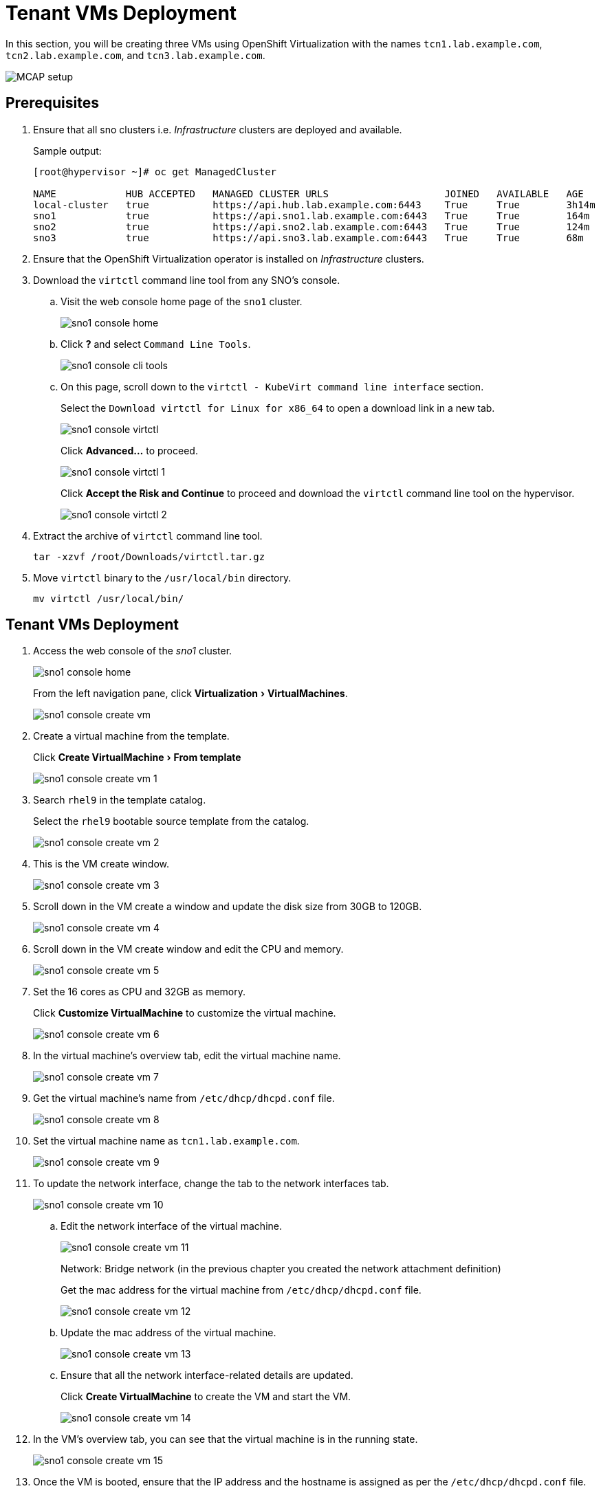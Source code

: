 = Tenant VMs Deployment
:experimental:

In this section, you will be creating three VMs using OpenShift Virtualization with the names `tcn1.lab.example.com`, `tcn2.lab.example.com`, and `tcn3.lab.example.com`.

image::MCAP_setup.png[]

== Prerequisites

. Ensure that all sno clusters i.e. _Infrastructure_ clusters are deployed and available.
+
.Sample output:
----
[root@hypervisor ~]# oc get ManagedCluster

NAME            HUB ACCEPTED   MANAGED CLUSTER URLS                    JOINED   AVAILABLE   AGE
local-cluster   true           https://api.hub.lab.example.com:6443    True     True        3h14m
sno1            true           https://api.sno1.lab.example.com:6443   True     True        164m
sno2            true           https://api.sno2.lab.example.com:6443   True     True        124m
sno3            true           https://api.sno3.lab.example.com:6443   True     True        68m
----

. Ensure that the OpenShift Virtualization operator is installed on _Infrastructure_ clusters.

. Download the `virtctl` command line tool from any SNO’s console.

.. Visit the web console home page of the `sno1` cluster.
+
image::sno1_console_home.png[]

.. Click btn:[?] and select `Command Line Tools`.
+
image::sno1_console_cli_tools.png[]

.. On this page, scroll down to the `virtctl - KubeVirt command line interface` section.
+
Select the `Download virtctl for Linux for x86_64` to open a download link in a new tab.
+
image::sno1_console_virtctl.png[]
+
Click btn:[Advanced...] to proceed.
+
image::sno1_console_virtctl_1.png[]
+
Click btn:[Accept the Risk and Continue] to proceed and download the `virtctl` command line tool on the hypervisor.
+
image::sno1_console_virtctl_2.png[]

. Extract the archive of `virtctl` command line tool.
+
[source,bash,role=execute]
----
tar -xzvf /root/Downloads/virtctl.tar.gz
----

. Move `virtctl` binary to the `/usr/local/bin` directory.
+
[source,bash,role=execute]
----
mv virtctl /usr/local/bin/
----

== Tenant VMs Deployment

. Access the web console of the _sno1_ cluster.
+
image::sno1_console_home.png[]
+
From the left navigation pane, click menu:Virtualization[VirtualMachines].
+
image::sno1_console_create_vm.png[]

. Create a virtual machine from the template.
+
Click menu:Create VirtualMachine[From template]
+
image::sno1_console_create_vm_1.png[]

. Search `rhel9` in the template catalog.
+
Select the `rhel9` bootable source template from the catalog.
+
image::sno1_console_create_vm_2.png[]

. This is the VM create window.
+
image::sno1_console_create_vm_3.png[]

. Scroll down in the VM create a window and update the disk size from 30GB to 120GB.
+
image::sno1_console_create_vm_4.png[]

. Scroll down in the VM create window and edit the CPU and memory.
+
image::sno1_console_create_vm_5.png[]

. Set the 16 cores as CPU and 32GB as memory.
+
Click btn:[Customize VirtualMachine] to customize the virtual machine.
+
image::sno1_console_create_vm_6.png[]

. In the virtual machine's overview tab, edit the virtual machine name.
+
image::sno1_console_create_vm_7.png[]

. Get the virtual machine's name from `/etc/dhcp/dhcpd.conf` file.
+
image::sno1_console_create_vm_8.png[]

. Set the virtual machine name as `tcn1.lab.example.com`.
+
image::sno1_console_create_vm_9.png[]

. To update the network interface, change the tab to the network interfaces tab.
+
image::sno1_console_create_vm_10.png[]

.. Edit the network interface of the virtual machine.
+
image::sno1_console_create_vm_11.png[]
+
Network: Bridge network (in the previous chapter you created the network attachment definition)
+
Get the mac address for the virtual machine from `/etc/dhcp/dhcpd.conf` file.
+
image::sno1_console_create_vm_12.png[]

.. Update the mac address of the virtual machine.
+
image::sno1_console_create_vm_13.png[]

.. Ensure that all the network interface-related details are updated.
+
Click btn:[Create VirtualMachine] to create the VM and start the VM.
+
image::sno1_console_create_vm_14.png[]

. In the VM's overview tab, you can see that the virtual machine is in the running state.
+
image::sno1_console_create_vm_15.png[]

. Once the VM is booted, ensure that the IP address and the hostname is assigned as per the `/etc/dhcp/dhcpd.conf` file.
+
image::sno1_console_create_vm_16.png[]

== Deploy remaining _Tenant_ VMs on `sno2` and `sno3` clusters

. You can deploy the remaining `tcn2.lab.example.com` and `tcn3.lab.example.com` VMs by following the steps from the previous section for a `tcn1.lab.example.com` VM deployment.
. Each VM deployment takes 5 to 10 minutes to complete.
